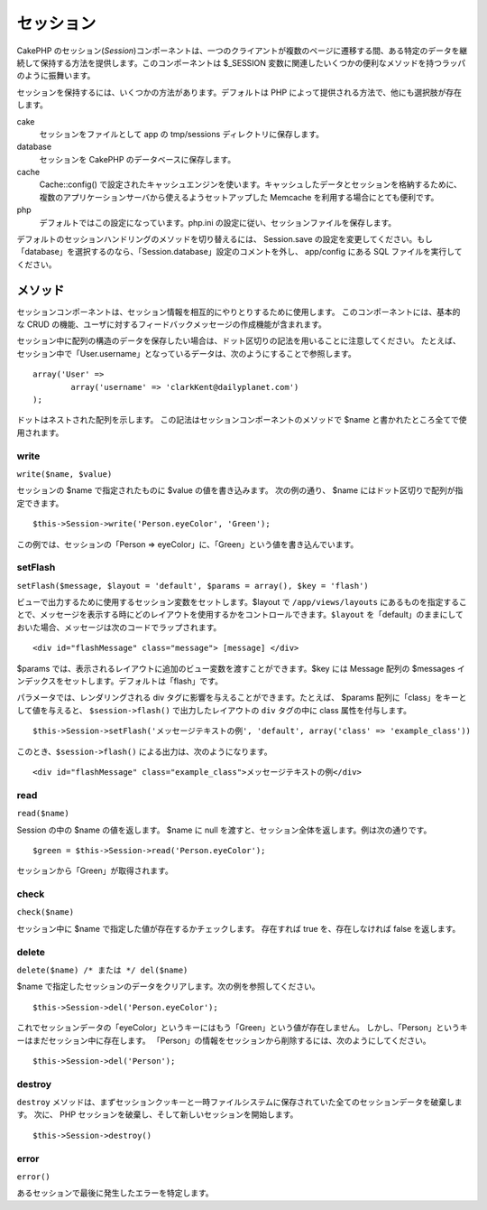 セッション
##########

CakePHP
のセッション(\ *Session*)コンポーネントは、一つのクライアントが複数のページに遷移する間、ある特定のデータを継続して保持する方法を提供します。このコンポーネントは
$\_SESSION
変数に関連したいくつかの便利なメソッドを持つラッパのように振舞います。

セッションを保持するには、いくつかの方法があります。デフォルトは PHP
によって提供される方法で、他にも選択肢が存在します。

cake
    セッションをファイルとして app の tmp/sessions
    ディレクトリに保存します。
database
    セッションを CakePHP のデータベースに保存します。
cache
    Cache::config()
    で設定されたキャッシュエンジンを使います。キャッシュしたデータとセッションを格納するために、複数のアプリケーションサーバから使えるようセットアップした
    Memcache を利用する場合にとても便利です。
php
    デフォルトではこの設定になっています。php.ini
    の設定に従い、セッションファイルを保存します。

デフォルトのセッションハンドリングのメソッドを切り替えるには、
Session.save
の設定を変更してください。もし「database」を選択するのなら、「Session.database」設定のコメントを外し、
app/config にある SQL ファイルを実行してください。

メソッド
========

セッションコンポーネントは、セッション情報を相互的にやりとりするために使用します。
このコンポーネントには、基本的な CRUD
の機能、ユーザに対するフィードバックメッセージの作成機能が含まれます。

セッション中に配列の構造のデータを保存したい場合は、ドット区切りの記法を用いることに注意してください。
たとえば、セッション中で「User.username」となっているデータは、次のようにすることで参照します。

::

        array('User' => 
                array('username' => 'clarkKent@dailyplanet.com')
        );

ドットはネストされた配列を示します。
この記法はセッションコンポーネントのメソッドで $name
と書かれたところ全てで使用されます。

write
-----

``write($name, $value)``

セッションの $name で指定されたものに $value の値を書き込みます。
次の例の通り、 $name にはドット区切りで配列が指定できます。

::

    $this->Session->write('Person.eyeColor', 'Green');

この例では、セッションの「Person =>
eyeColor」に、「Green」という値を書き込んでいます。

setFlash
--------

``setFlash($message, $layout = 'default', $params = array(), $key = 'flash')``

ビューで出力するために使用するセッション変数をセットします。$layout で
``/app/views/layouts``
にあるものを指定することで、メッセージを表示する時にどのレイアウトを使用するかをコントロールできます。\ ``$layout``
を「default」のままにしておいた場合、メッセージは次のコードでラップされます。

::

    <div id="flashMessage" class="message"> [message] </div>

$params
では、表示されるレイアウトに追加のビュー変数を渡すことができます。$key
には Message 配列の $messages
インデックスをセットします。デフォルトは「flash」です。

パラメータでは、レンダリングされる div
タグに影響を与えることができます。たとえば、 $params
配列に「class」をキーとして値を与えると、 ``$session->flash()``
で出力したレイアウトの ``div`` タグの中に class 属性を付与します。

::

    $this->Session->setFlash('メッセージテキストの例', 'default', array('class' => 'example_class'))

このとき、\ ``$session->flash()`` による出力は、次のようになります。

::

    <div id="flashMessage" class="example_class">メッセージテキストの例</div>

read
----

``read($name)``

Session の中の $name の値を返します。 $name に null
を渡すと、セッション全体を返します。例は次の通りです。

::

    $green = $this->Session->read('Person.eyeColor');

セッションから「Green」が取得されます。

check
-----

``check($name)``

セッション中に $name で指定した値が存在するかチェックします。 存在すれば
true を、存在しなければ false を返します。

delete
------

``delete($name) /* または */ del($name)``

$name
で指定したセッションのデータをクリアします。次の例を参照してください。

::

    $this->Session->del('Person.eyeColor');

これでセッションデータの「eyeColor」というキーにはもう「Green」という値が存在しません。
しかし、「Person」というキーはまだセッション中に存在します。
「Person」の情報をセッションから削除するには、次のようにしてください。

::

    $this->Session->del('Person');

destroy
-------

``destroy``
メソッドは、まずセッションクッキーと一時ファイルシステムに保存されていた全てのセッションデータを破棄します。
次に、 PHP セッションを破棄し、そして新しいセッションを開始します。

::

    $this->Session->destroy()

error
-----

``error()``

あるセッションで最後に発生したエラーを特定します。
